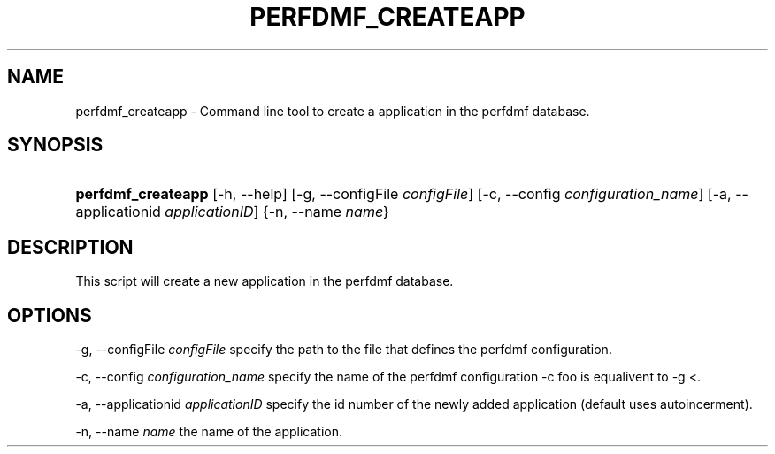 .\" ** You probably do not want to edit this file directly **
.\" It was generated using the DocBook XSL Stylesheets (version 1.69.1).
.\" Instead of manually editing it, you probably should edit the DocBook XML
.\" source for it and then use the DocBook XSL Stylesheets to regenerate it.
.TH "PERFDMF_CREATEAPP" "1" "06/29/2007" "" "Tools"
.\" disable hyphenation
.nh
.\" disable justification (adjust text to left margin only)
.ad l
.SH "NAME"
perfdmf_createapp \- Command line tool to create a application in the perfdmf database.
.SH "SYNOPSIS"
.HP 18
\fBperfdmf_createapp\fR [\-h,\ \-\-help] [\-g,\ \-\-configFile\ \fIconfigFile\fR] [\-c,\ \-\-config\ \fIconfiguration_name\fR] [\-a,\ \-\-applicationid\ \fIapplicationID\fR] {\-n,\ \-\-name\ \fIname\fR}
.SH "DESCRIPTION"
.PP
This script will create a new application in the perfdmf database.
.SH "OPTIONS"
.PP
\-g, \-\-configFile
\fIconfigFile \fR
specify the path to the file that defines the perfdmf configuration.
.PP
\-c, \-\-config
\fIconfiguration_name \fR
specify the name of the perfdmf configuration \-c foo is equalivent to \-g <.
.PP
\-a, \-\-applicationid
\fIapplicationID \fR
specify the id number of the newly added application (default uses autoincerment).
.PP
\-n, \-\-name
\fIname \fR
the name of the application.
